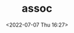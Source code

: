 # -*- eval: (setq org-media-note-screenshot-image-dir (concat default-directory "./static/assoc/")); -*-
:PROPERTIES:
:ID:       7B0D8E4F-BAF3-4492-BB7D-735B6FE9DB88
:END:
#+LATEX_CLASS: my-article
#+DATE: <2022-07-07 Thu 16:27>
#+TITLE: assoc
#+ROAM_KEY:

#+BEGIN_SRC emacs-lisp :results raw drawer values list :exports no-eval
(let ((completions '(("foobar1" "~/foobar1/") ("barfoo" "/usr/barfoo/") ("foobaz" "/hello/"))))
  (assoc (completing-read "Complete a foo: " completions) completions))
#+END_SRC

#+RESULTS:
:results:
- (foobar1 ~/foobar1/)
:end:

#+BEGIN_SRC emacs-lisp :results raw drawer values list :exports no-eval
(let ((completions '(("foobar1" "~/foobar1/") ("barfoo" "/usr/barfoo/") ("foobaz" "/hello/"))))
  (cadr (assoc (completing-read "Complete a foo: " completions) completions)))
#+END_SRC

#+RESULTS:
:results:
- ~/foobar1/
:end:

